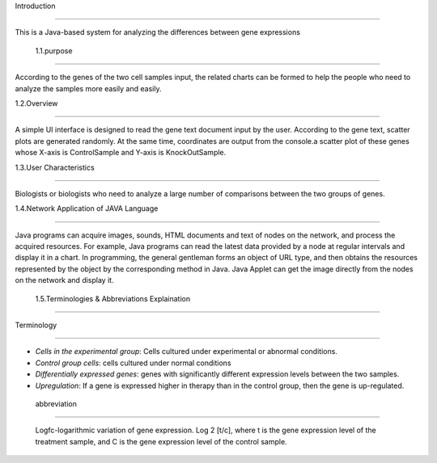 Introduction

===============

This is a Java-based system for analyzing the differences between gene expressions 



 1.1.purpose

^^^^^^^^^^^^^^^^^^^^^

According to the genes of the two cell samples input, the related charts can be formed to help the people who need to analyze the samples more easily and easily. 



1.2.Overview

^^^^^^^^^^^^^^^^^^^^^

A simple UI interface is designed to read the gene text document input by the user. According to the gene text, scatter plots are generated randomly. At the same time, coordinates are output from the console.a scatter plot of these genes whose X-axis is ControlSample and Y-axis is KnockOutSample. 



1.3.User Characteristics

^^^^^^^^^^^^^^^^^^^^^^^^^

Biologists or biologists who need to analyze a large number of comparisons between the two groups of genes.



1.4.Network Application of JAVA Language 

^^^^^^^^^^^^^^^^^^^^^^^^^^^^^^^^^^^^^^^^^

Java programs can acquire images, sounds, HTML documents and text of nodes on the network, and process the acquired resources. For example, Java programs can read the latest data provided by a node at regular intervals and display it in a chart. In programming, the general gentleman forms an object of URL type, and then obtains the resources represented by the object by the corresponding method in Java. Java Applet can get the image directly from the nodes on the network and display it. 



 1.5.Terminologies & Abbreviations Explaination

^^^^^^^^^^^^^^^^^^^^^^^^^^^^^^^^^^^^^^^^^^^^^^^^



Terminology 

>>>>>>>>>>>>>>>>>

*   *Cells in the experimental group*: Cells cultured under experimental or abnormal conditions.           

*   *Control group cells*: cells cultured under normal conditions            

*   *Differentially expressed genes*: genes with significantly different expression levels between the two samples.           

*   *Upregulation*: If a gene is expressed higher in therapy than in the control group, then the gene is up-regulated. 



 abbreviation           

>>>>>>>>>>>>>>>>>>>

  Logfc-logarithmic variation of gene expression. Log 2 [t/c], where t is the gene expression level of the treatment sample, and C is the gene expression level of the control sample.



